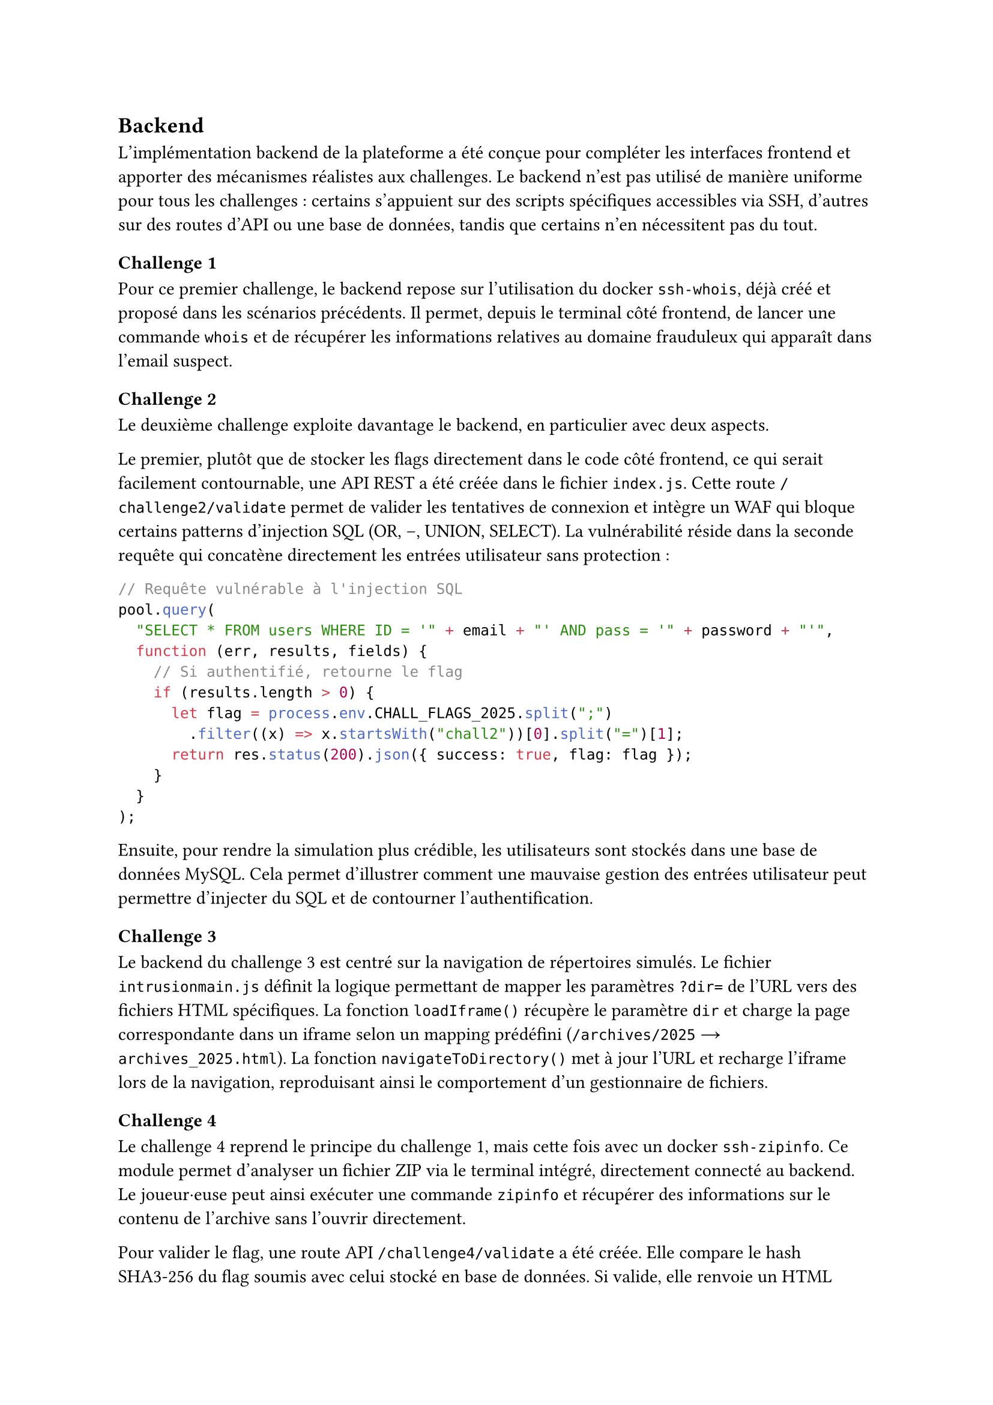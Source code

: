 == Backend <implementation-backend>

L’implémentation backend de la plateforme a été conçue pour compléter les interfaces frontend et apporter des mécanismes réalistes aux challenges. Le backend n’est pas utilisé de manière uniforme pour tous les challenges : certains s’appuient sur des scripts spécifiques accessibles via SSH, d’autres sur des routes d’API ou une base de données, tandis que certains n’en nécessitent pas du tout.

=== Challenge 1
Pour ce premier challenge, le backend repose sur l’utilisation du docker `ssh-whois`, déjà créé et proposé dans les scénarios précédents. Il permet, depuis le terminal côté frontend, de lancer une commande `whois` et de récupérer les informations relatives au domaine frauduleux qui apparaît dans l’email suspect.


=== Challenge 2
Le deuxième challenge exploite davantage le backend, en particulier avec deux aspects.

Le premier, plutôt que de stocker les flags directement dans le code côté frontend, ce qui serait facilement contournable, une API REST a été créée dans le fichier `index.js`. Cette route `/challenge2/validate` permet de valider les tentatives de connexion et intègre un WAF qui bloque certains patterns d'injection SQL (OR, --, UNION, SELECT). La vulnérabilité réside dans la seconde requête qui concatène directement les entrées utilisateur sans protection :

```js
// Requête vulnérable à l'injection SQL
pool.query(
  "SELECT * FROM users WHERE ID = '" + email + "' AND pass = '" + password + "'",
  function (err, results, fields) {
    // Si authentifié, retourne le flag
    if (results.length > 0) {
      let flag = process.env.CHALL_FLAGS_2025.split(";")
        .filter((x) => x.startsWith("chall2"))[0].split("=")[1];
      return res.status(200).json({ success: true, flag: flag });
    }
  }
);
```

Ensuite, pour rendre la simulation plus crédible, les utilisateurs sont stockés dans une base de données MySQL. Cela permet d'illustrer comment une mauvaise gestion des entrées utilisateur peut permettre d'injecter du SQL et de contourner l'authentification.

=== Challenge 3
Le backend du challenge 3 est centré sur la navigation de répertoires simulés. Le fichier `intrusionmain.js` définit la logique permettant de mapper les paramètres `?dir=` de l'URL vers des fichiers HTML spécifiques. La fonction `loadIframe()` récupère le paramètre `dir` et charge la page correspondante dans un iframe selon un mapping prédéfini (`/archives/2025` → `archives_2025.html`). La fonction `navigateToDirectory()` met à jour l'URL et recharge l'iframe lors de la navigation, reproduisant ainsi le comportement d'un gestionnaire de fichiers.

=== Challenge 4
Le challenge 4 reprend le principe du challenge 1, mais cette fois avec un docker `ssh-zipinfo`. Ce module permet d’analyser un fichier ZIP via le terminal intégré, directement connecté au backend. Le joueur·euse peut ainsi exécuter une commande `zipinfo` et récupérer des informations sur le contenu de l’archive sans l’ouvrir directement. 

Pour valider le flag, une route API `/challenge4/validate` a été créée. Elle compare le hash SHA3-256 du flag soumis avec celui stocké en base de données. Si valide, elle renvoie un HTML simulant l'affichage des fichiers décompressés (contenant notamment le fichier `monitor_check_wip.py` révélant les identifiants hardcodés).


=== Challenge 5
Le challenge 5 est entièrement géré côté frontend. Il n’a pas besoin du backend, car l’analyse repose sur l’IDE Python intégré (Pyodide) et les scripts fournis directement dans l’interface.


=== Challenge 6

Le challenge 6 simule un scénario de type "bot headless administrateur" qui visite des pages et déclenche des actions sensibles grâce à un cookie privilégié. Le joueur·euse doit exploiter le bot pour récupérer le flag.

La configuration Docker du bot expose l'API sur le port 3001 via Traefik avec TLS. Un mécanisme de limitation de sessions évite qu'un joueur monopolise le bot trop longtemps. Un service `log-viewer` (Dozzle) permet de monitorer les logs du bot en mode développement.

Le bot, implémenté avec Puppeteer dans `bot.js`, expose une API permettant de créer une session, positionner des cookies et demander au bot d'exécuter des requêtes. Chaque joueur est associé à un identifiant unique `playerId` (UUID) pour éviter les interférences entre plusieurs utilisateurs simultanés.

Côté backend, deux routes sont essentielles :

- `POST /challenge6/validate` : permet de tester si un cookie admin est valide (`ADM1N_53551ON_TOKEN25`)
- `GET /challenge6/deleteFiles` : vérifie le cookie admin dans les headers et, si valide, retourne le flag extrait de la variable d'environnement `CHALL_FLAGS_2025`

```js
app.get("/challenge6/deleteFiles", (req, res) => {
  const adminCookie = req.cookies.admin;

  if (!adminCookie || adminCookie !== "ADM1N_53551ON_TOKEN25") {
    return res.status(403).json({ error: "Accès non autorisé" });
  }

  // Extraction et retour du flag
  const targetFlag = process.env.CHALL_FLAGS_2025
    .split(";").find((flag) => flag.startsWith("chall6="));
  return res.status(200).json({ success: true, flag: targetFlag.split("=")[1] });
});
```


=== Challenge 7
Enfin, le challenge 7 ne fait pas appel au backend. L’ensemble du challenge (analyse des logs et blocage de l’adresse IP) est simulé directement côté frontend pour simplifier l’implémentation et rester accessible sans nécessiter de configuration serveur complexe.